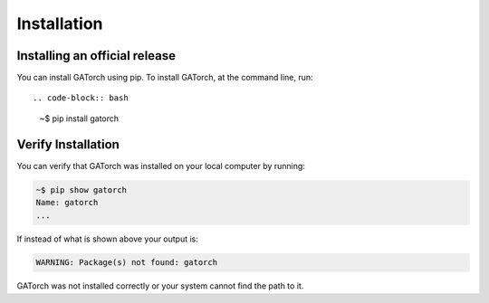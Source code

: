Installation
============

Installing an official release
------------------------------

You can install GATorch using pip. 
To install GATorch, at the command line, run::

.. code-block:: bash
    
    ~$ pip install gatorch

Verify Installation
-------------------

You can verify that GATorch was installed on your local computer by running:

.. code-block:: bash

    ~$ pip show gatorch
    Name: gatorch
    ...

If instead of what is shown above your output is:

.. code-block:: bash

    WARNING: Package(s) not found: gatorch

GATorch was not installed correctly or your system cannot find the path to it. 

    

